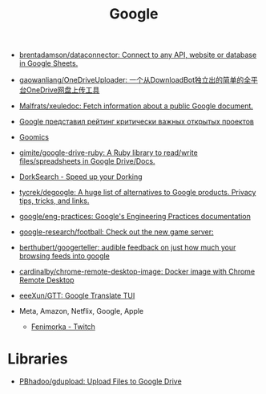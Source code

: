 :PROPERTIES:
:ID:       5f375c89-e824-4ef5-95b5-1e80bfbcbbae
:END:
#+title: Google

- [[https://github.com/brentadamson/dataconnector][brentadamson/dataconnector: Connect to any API, website or database in Google Sheets.]]
- [[https://github.com/gaowanliang/OneDriveUploader][gaowanliang/OneDriveUploader: 一个从DownloadBot独立出的简单的全平台OneDrive网盘上传工具]]
- [[https://github.com/Malfrats/xeuledoc][Malfrats/xeuledoc: Fetch information about a public Google document.]]
- [[https://www.opennet.ru/opennews/art.shtml?num=54242][Google представил рейтинг критически важных открытых проектов]]
- [[https://goomics.net/][Goomics]]
- [[https://github.com/gimite/google-drive-ruby][gimite/google-drive-ruby: A Ruby library to read/write files/spreadsheets in Google Drive/Docs.]]
- [[https://dorksearch.com/][DorkSearch - Speed up your Dorking]]
- [[https://github.com/tycrek/degoogle][tycrek/degoogle: A huge list of alternatives to Google products. Privacy tips, tricks, and links.]]
- [[https://github.com/google/eng-practices][google/eng-practices: Google's Engineering Practices documentation]]
- [[https://github.com/google-research/football][google-research/football: Check out the new game server:]]
- [[https://github.com/berthubert/googerteller][berthubert/googerteller: audible feedback on just how much your browsing feeds into google]]
- [[https://github.com/cardinalby/chrome-remote-desktop-image][cardinalby/chrome-remote-desktop-image: Docker image with Chrome Remote Desktop]]
- [[https://github.com/eeeXun/GTT][eeeXun/GTT: Google Translate TUI]]

- Meta, Amazon, Netflix, Google, Apple
  - [[https://www.twitch.tv/fenimorka][Fenimorka - Twitch]]

* Libraries
- [[https://github.com/PBhadoo/gdupload][PBhadoo/gdupload: Upload Files to Google Drive]]
